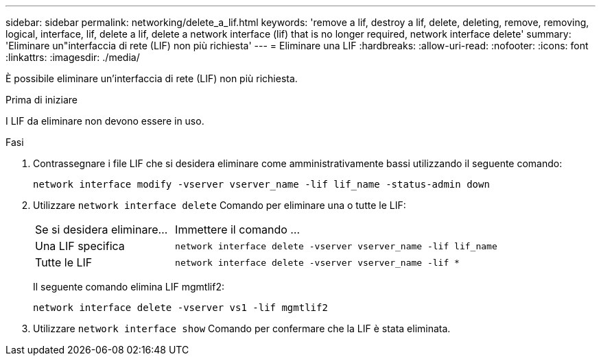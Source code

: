 ---
sidebar: sidebar 
permalink: networking/delete_a_lif.html 
keywords: 'remove a lif, destroy a lif, delete, deleting, remove, removing, logical, interface, lif, delete a lif, delete a network interface (lif) that is no longer required, network interface delete' 
summary: 'Eliminare un"interfaccia di rete (LIF) non più richiesta' 
---
= Eliminare una LIF
:hardbreaks:
:allow-uri-read: 
:nofooter: 
:icons: font
:linkattrs: 
:imagesdir: ./media/


[role="lead"]
È possibile eliminare un'interfaccia di rete (LIF) non più richiesta.

.Prima di iniziare
I LIF da eliminare non devono essere in uso.

.Fasi
. Contrassegnare i file LIF che si desidera eliminare come amministrativamente bassi utilizzando il seguente comando:
+
....
network interface modify -vserver vserver_name -lif lif_name -status-admin down
....
. Utilizzare `network interface delete` Comando per eliminare una o tutte le LIF:
+
[cols="30,70"]
|===


| Se si desidera eliminare... | Immettere il comando ... 


 a| 
Una LIF specifica
 a| 
`network interface delete -vserver vserver_name -lif lif_name`



 a| 
Tutte le LIF
 a| 
`network interface delete -vserver vserver_name -lif *`

|===
+
Il seguente comando elimina LIF mgmtlif2:

+
....
network interface delete -vserver vs1 -lif mgmtlif2
....
. Utilizzare `network interface show` Comando per confermare che la LIF è stata eliminata.

